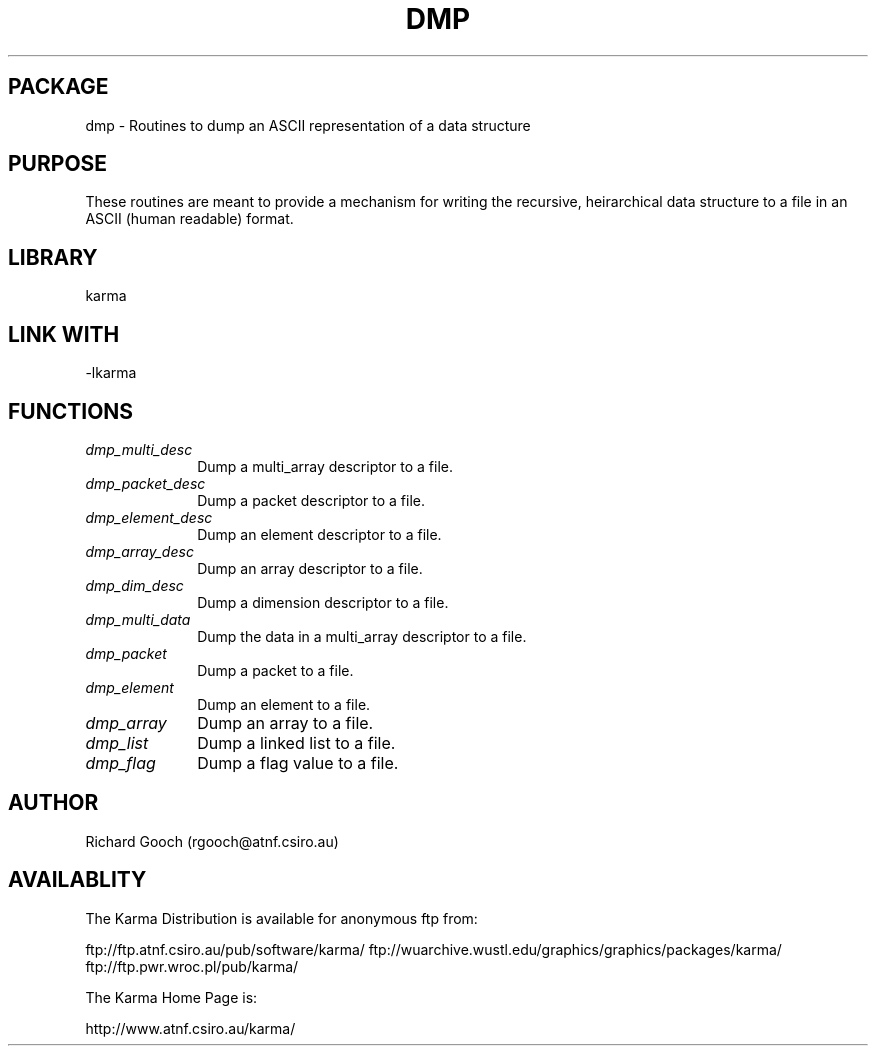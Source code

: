 .TH DMP 3 "13 Nov 2005" "Karma Distribution"
.SH PACKAGE
dmp \- Routines to dump an ASCII representation of a data structure
.SH PURPOSE
These routines are meant to provide a mechanism for writing the recursive,
heirarchical data structure to a file in an ASCII (human readable) format.
.SH LIBRARY
karma
.SH LINK WITH
-lkarma
.SH FUNCTIONS
.IP \fIdmp_multi_desc\fP 1i
Dump a multi_array descriptor to a file.
.IP \fIdmp_packet_desc\fP 1i
Dump a packet descriptor to a file.
.IP \fIdmp_element_desc\fP 1i
Dump an element descriptor to a file.
.IP \fIdmp_array_desc\fP 1i
Dump an array descriptor to a file.
.IP \fIdmp_dim_desc\fP 1i
Dump a dimension descriptor to a file.
.IP \fIdmp_multi_data\fP 1i
Dump the data in a multi_array descriptor to a file.
.IP \fIdmp_packet\fP 1i
Dump a packet to a file.
.IP \fIdmp_element\fP 1i
Dump an element to a file.
.IP \fIdmp_array\fP 1i
Dump an array to a file.
.IP \fIdmp_list\fP 1i
Dump a linked list to a file.
.IP \fIdmp_flag\fP 1i
Dump a flag value to a file.
.SH AUTHOR
Richard Gooch (rgooch@atnf.csiro.au)
.SH AVAILABLITY
The Karma Distribution is available for anonymous ftp from:

ftp://ftp.atnf.csiro.au/pub/software/karma/
ftp://wuarchive.wustl.edu/graphics/graphics/packages/karma/
ftp://ftp.pwr.wroc.pl/pub/karma/

The Karma Home Page is:

http://www.atnf.csiro.au/karma/
